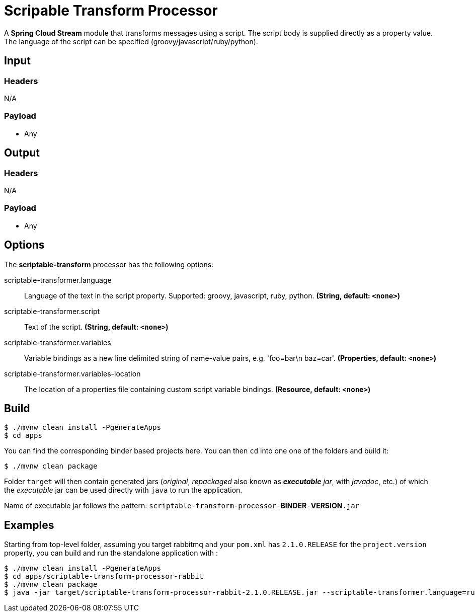 //tag::ref-doc[]
= Scripable Transform Processor

A *Spring Cloud Stream* module that transforms messages using a script. The script body is supplied directly
as a property value. The language of the script can be specified (groovy/javascript/ruby/python).

== Input

=== Headers

N/A

=== Payload

* Any

== Output

=== Headers

N/A

=== Payload

* Any

== Options

The **$$scriptable-transform$$** $$processor$$ has the following options:

//tag::configuration-properties[]
$$scriptable-transformer.language$$:: $$Language of the text in the script property. Supported: groovy, javascript, ruby, python.$$ *($$String$$, default: `$$<none>$$`)*
$$scriptable-transformer.script$$:: $$Text of the script.$$ *($$String$$, default: `$$<none>$$`)*
$$scriptable-transformer.variables$$:: $$Variable bindings as a new line delimited string of name-value pairs, e.g. 'foo=bar\n baz=car'.$$ *($$Properties$$, default: `$$<none>$$`)*
$$scriptable-transformer.variables-location$$:: $$The location of a properties file containing custom script variable bindings.$$ *($$Resource$$, default: `$$<none>$$`)*
//end::configuration-properties[]

== Build

```
$ ./mvnw clean install -PgenerateApps
$ cd apps
```
You can find the corresponding binder based projects here.
You can then `cd` into one one of the folders and build it:
```
$ ./mvnw clean package
```
Folder `target` will then contain generated jars (_original_, _repackaged_ also known as _**executable** jar_, with _javadoc_, etc.) of which the _executable_ jar can be used directly with `java` to run the application.

Name of executable jar follows the pattern:
`scriptable-transform-processor-`**BINDER**`-`**VERSION**`.jar`


== Examples

Starting from top-level folder, assuming you target rabbitmq and your `pom.xml` has `2.1.0.RELEASE` for the `project.version` property, you can build and run the standalone application with :

```
$ ./mvnw clean install -PgenerateApps
$ cd apps/scriptable-transform-processor-rabbit
$ ./mvnw clean package
$ java -jar target/scriptable-transform-processor-rabbit-2.1.0.RELEASE.jar --scriptable-transformer.language=ruby --scriptable-transformer.script="return ""#{payload.upcase}"""
```

//end::ref-doc[]

